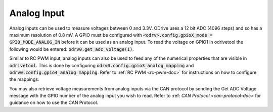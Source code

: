 ================================================================================
Analog Input
================================================================================

Analog inputs can be used to measure voltages between 0 and 3.3V. 
ODrive uses a 12 bit ADC (4096 steps) and so has a maximum resolution of 0.8 mV. 
A GPIO must be configured with :code:`<odrv>.config.gpioX_mode = GPIO_MODE_ANALOG_IN` before it can be used as an analog input. 
To read the voltage on GPIO1 in odrivetool the following would be entered: :code:`odrv0.get_adc_voltage(1)`.

Similar to RC PWM input, analog inputs can also be used to feed any of the numerical properties that are visible in :code:`odrivetool`. 
This is done by configuring :code:`odrv0.config.gpio3_analog_mapping` and :code:`odrv0.config.gpio4_analog_mapping`. 
Refer to :ref:`RC PWM <rc-pwm-doc>` for instructions on how to configure the mappings.

You may also retrieve voltage measurements from analog inputs via the CAN protocol by sending the Get ADC Voltage message with the GPIO number of the analog input you wish to read. Refer to :ref: `CAN Protocol <can-protocol-doc>` for guidance on how to use the CAN Protocol.
